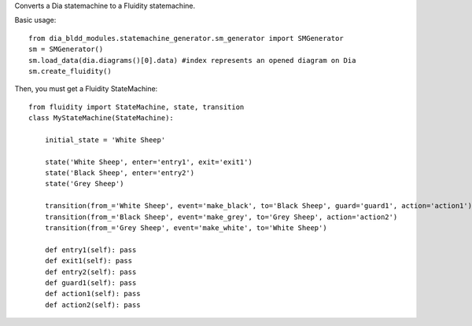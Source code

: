 Converts a Dia statemachine to a Fluidity statemachine.

Basic usage::

    from dia_bldd_modules.statemachine_generator.sm_generator import SMGenerator 
    sm = SMGenerator()
    sm.load_data(dia.diagrams()[0].data) #index represents an opened diagram on Dia
    sm.create_fluidity()

Then, you must get a Fluidity StateMachine::
    
    from fluidity import StateMachine, state, transition
    class MyStateMachine(StateMachine):

	initial_state = 'White Sheep'

	state('White Sheep', enter='entry1', exit='exit1')
	state('Black Sheep', enter='entry2')
	state('Grey Sheep')

	transition(from_='White Sheep', event='make_black', to='Black Sheep', guard='guard1', action='action1')
	transition(from_='Black Sheep', event='make_grey', to='Grey Sheep', action='action2')
	transition(from_='Grey Sheep', event='make_white', to='White Sheep')

	def entry1(self): pass
	def exit1(self): pass
	def entry2(self): pass
	def guard1(self): pass
	def action1(self): pass
	def action2(self): pass